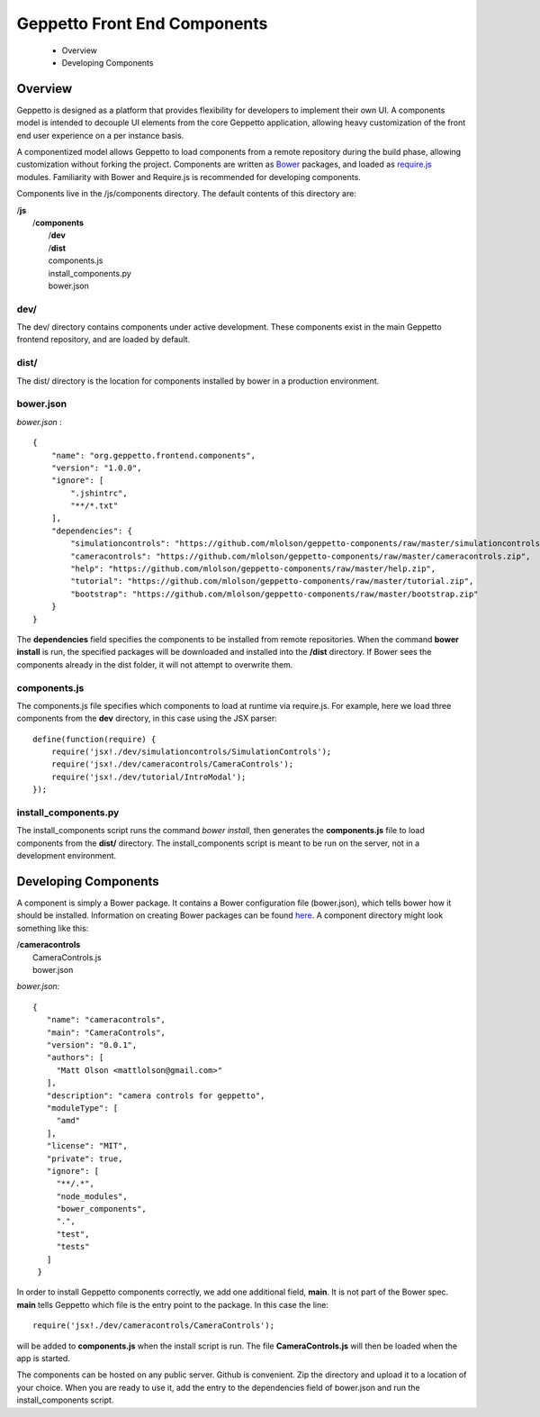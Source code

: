 *****************************
Geppetto Front End Components
*****************************

 * Overview
 * Developing Components


Overview
=================
Geppetto is designed as a platform that provides flexibility for developers to implement their own UI. A components model is intended to decouple UI elements from the core Geppetto application, allowing heavy customization of the front end user experience on a per instance basis.

A componentized model allows Geppetto to load components from a remote repository during the build phase, allowing customization without forking the project. Components are written as `Bower <http://bower.io>`_ packages, and loaded as `require.js <http://http://requirejs.org>`_ modules. Familiarity with Bower and Require.js is recommended for developing components.

Components live in the /js/components directory. The default contents of this directory are:

| /**js**
|   /**components**
|       /**dev**
|       /**dist**
|       components.js
|       install_components.py
|       bower.json



dev/
------------
The dev/ directory contains components under active development. These components exist in the main Geppetto frontend repository, and are loaded by default.

dist/
------------
The dist/ directory is the location for components installed by bower in a production environment.


bower.json
------------
*bower.json* :
::

    {
        "name": "org.geppetto.frontend.components",
        "version": "1.0.0",
        "ignore": [
            ".jshintrc",
            "**/*.txt"
        ],
        "dependencies": {
            "simulationcontrols": "https://github.com/mlolson/geppetto-components/raw/master/simulationcontrols.zip",
            "cameracontrols": "https://github.com/mlolson/geppetto-components/raw/master/cameracontrols.zip",
            "help": "https://github.com/mlolson/geppetto-components/raw/master/help.zip",
            "tutorial": "https://github.com/mlolson/geppetto-components/raw/master/tutorial.zip",
            "bootstrap": "https://github.com/mlolson/geppetto-components/raw/master/bootstrap.zip"
        }
    }

The **dependencies** field specifies the components to be installed from remote repositories. When the command **bower install** is run, the specified packages will be downloaded and installed into the **/dist** directory. If Bower sees the components already in the dist folder, it will not attempt to overwrite them.

components.js
-------------
The components.js file specifies which components to load at runtime via require.js. For example, here we load three components from the **dev** directory, in this case using the JSX parser:
::

    define(function(require) {
        require('jsx!./dev/simulationcontrols/SimulationControls');
        require('jsx!./dev/cameracontrols/CameraControls');
        require('jsx!./dev/tutorial/IntroModal');
    });

install_components.py
---------------------

The install_components script runs the command *bower install*, then generates the **components.js** file to load components from the **dist/** directory. The install_components script is meant to be run on the server, not in a development environment.

Developing Components
=====================

A component is simply a Bower package. It contains a Bower configuration file (bower.json), which tells bower how it should be installed. Information on creating Bower packages can be found `here <http://bower.io/docs/creating-packages/>`_. A component directory might look something like this:

|   /**cameracontrols**
|       CameraControls.js
|       bower.json

*bower.json:*
::

   {
      "name": "cameracontrols",
      "main": "CameraControls",
      "version": "0.0.1",
      "authors": [
        "Matt Olson <mattlolson@gmail.com>"
      ],
      "description": "camera controls for geppetto",
      "moduleType": [
        "amd"
      ],
      "license": "MIT",
      "private": true,
      "ignore": [
        "**/.*",
        "node_modules",
        "bower_components",
        ".",
        "test",
        "tests"
      ]
    }

In order to install Geppetto components correctly, we add one additional field, **main**. It is not part of the Bower spec. **main** tells Geppetto which file is the entry point to the package. In this case the line:

::

        require('jsx!./dev/cameracontrols/CameraControls');

will be added to **components.js** when the install script is run. The file **CameraControls.js** will then be loaded when the app is started.

The components can be hosted on any public server. Github is convenient. Zip the directory and upload it to a location of your choice. When you are ready to use it, add the entry to the dependencies field of bower.json and run the install_components script.
